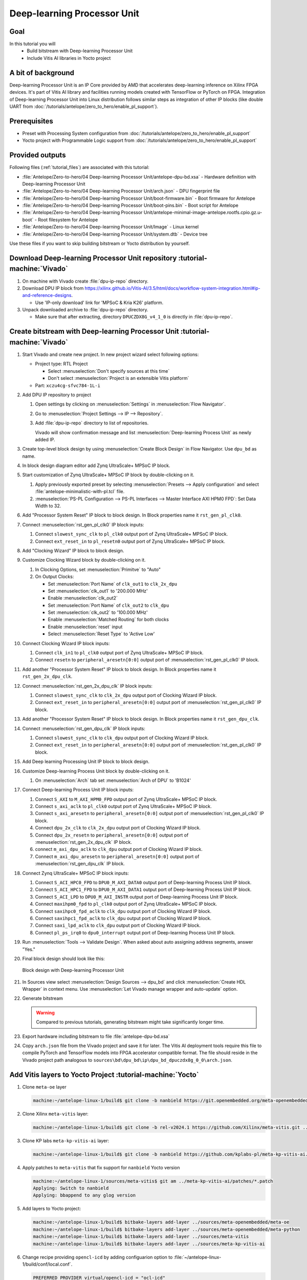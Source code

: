 Deep-learning Processor Unit
============================

Goal
----
In this tutorial you will
   - Build bitstream with Deep-learning Processor Unit
   - Include Vitis AI libraries in Yocto project

A bit of background
-------------------

Deep-learning Processor Unit is an IP Core provided by AMD that accelerates deep-learning inference on Xilinx FPGA devices. It's part of Vitis AI library and facilities running models created with TensorFlow or PyTorch on FPGA. Integration of Deep-learning Processor Unit into Linux distribution follows similar steps as integration of other IP blocks (like double UART from :doc:`/tutorials/antelope/zero_to_hero/enable_pl_support`).

Prerequisites
-------------
* Preset with Processing System configuration from :doc:`/tutorials/antelope/zero_to_hero/enable_pl_support`
* Yocto project with Programmable Logic support from :doc:`/tutorials/antelope/zero_to_hero/enable_pl_support`

Provided outputs
----------------
Following files (:ref:`tutorial_files`) are associated with this tutorial:

* :file:`Antelope/Zero-to-hero/04 Deep-learning Processor Unit/antelope-dpu-bd.xsa` - Hardware definition with Deep-learning Processor Unit
* :file:`Antelope/Zero-to-hero/04 Deep-learning Processor Unit/arch.json` - DPU fingerprint file
* :file:`Antelope/Zero-to-hero/04 Deep-learning Processor Unit/boot-firmware.bin` - Boot firmware for Antelope
* :file:`Antelope/Zero-to-hero/04 Deep-learning Processor Unit/boot-pins.bin` - Boot script for Antelope
* :file:`Antelope/Zero-to-hero/04 Deep-learning Processor Unit/antelope-minimal-image-antelope.rootfs.cpio.gz.u-boot` - Root filesystem for Antelope
* :file:`Antelope/Zero-to-hero/04 Deep-learning Processor Unit/Image` - Linux kernel
* :file:`Antelope/Zero-to-hero/04 Deep-learning Processor Unit/system.dtb` - Device tree

Use these files if you want to skip building bitstream or Yocto distribution by yourself.

Download Deep-learning Processor Unit repository :tutorial-machine:`Vivado`
---------------------------------------------------------------------------
#. On machine with Vivado create :file:`dpu-ip-repo` directory.
#. Download DPU IP block from https://xilinx.github.io/Vitis-AI/3.5/html/docs/workflow-system-integration.html#ip-and-reference-designs.

   * Use 'IP-only download' link for 'MPSoC & Kria K26' platform.

#. Unpack downloaded archive to :file:`dpu-ip-repo` directory.

   * Make sure that after extracting, directory ``DPUCZDX8G_v4_1_0`` is directly in :file:`dpu-ip-repo`.

.. _create_bitstream:

Create bitstream with Deep-learning Processor Unit :tutorial-machine:`Vivado`
-----------------------------------------------------------------------------
#. Start Vivado and create new project. In new project wizard select following options:

   * Project type: RTL Project

     * Select :menuselection:`Don't specify sources at this time`
     * Don't select :menuselection:`Project is an extensible Vitis platform`

   * Part: ``xczu4cg-sfvc784-1L-i``

#. Add DPU IP repository to project

   1. Open settings by clicking on :menuselection:`Settings` in :menuselection:`Flow Navigator`.
   2. Go to :menuselection:`Project Settings --> IP --> Repository`.
   3. Add :file:`dpu-ip-repo` directory to list of repositories.

      Vivado will show confirmation message and list :menuselection:`Deep-learning Process Unit` as newly added IP.

#. Create top-level block design by using :menuselection:`Create Block Design` in Flow Navigator. Use ``dpu_bd`` as name.
#. In block design diagram editor add Zynq UltraScale+ MPSoC IP block.
#. Start customization of Zynq UltraScale+ MPSoC IP block by double-clicking on it.

   1. Apply previously exported preset by selecting :menuselection:`Presets --> Apply configuration` and select :file:`antelope-minimalistic-with-pl.tcl` file.
   2. :menuselection:`PS-PL Configuration --> PS-PL Interfaces --> Master Interface AXI HPM0 FPD`: Set Data Width to 32.

#. Add "Processor System Reset" IP block to block design. In Block properties name it ``rst_gen_pl_clk0``.
#. Connect :menuselection:`rst_gen_pl_clk0` IP block inputs:

   1. Connect ``slowest_sync_clk`` to ``pl_clk0`` output port of Zynq UltraScale+ MPSoC IP block.
   2. Connect ``ext_reset_in`` to ``pl_resetn0`` output port of Zynq UltraScale+ MPSoC IP block.

#. Add "Clocking Wizard" IP block to block design.
#. Customize Clocking Wizard block by double-clicking on it.

   1. In Clocking Options, set :menuselection:`Primitve` to "Auto"
   2. On Output Clocks:

      * Set :menuselection:`Port Name` of ``clk_out1`` to ``clk_2x_dpu``
      * Set :menuselection:`clk_out1` to '200.000 MHz'
      * Enable :menuselection:`clk_out2`
      * Set :menuselection:`Port Name` of ``clk_out2`` to ``clk_dpu``
      * Set :menuselection:`clk_out2` to '100.000 MHz'
      * Enable :menuselection:`Matched Routing` for both clocks
      * Enable :menuselection:`reset` input
      * Select :menuselection:`Reset Type` to 'Active Low'

#. Connect Clocking Wizard IP block inputs:

   1. Connect ``clk_in1`` to ``pl_clk0`` output port of Zynq UltraScale+ MPSoC IP block.
   2. Connect ``resetn`` to ``peripheral_aresetn[0:0]`` output port of :menuselection:`rst_gen_pl_clk0` IP block.

#. Add another "Processor System Reset" IP block to block design. In Block properties name it ``rst_gen_2x_dpu_clk``.
#. Connect :menuselection:`rst_gen_2x_dpu_clk` IP block inputs:

   1. Connect ``slowest_sync_clk`` to ``clk_2x_dpu`` output port of Clocking Wizard IP block.
   2. Connect ``ext_reset_in`` to ``peripheral_aresetn[0:0]`` output port of :menuselection:`rst_gen_pl_clk0` IP block.

#. Add another "Processor System Reset" IP block to block design. In Block properties name it ``rst_gen_dpu_clk``.
#. Connect :menuselection:`rst_gen_dpu_clk` IP block inputs:

   1. Connect ``slowest_sync_clk`` to ``clk_dpu`` output port of Clocking Wizard IP block.
   2. Connect ``ext_reset_in`` to ``peripheral_aresetn[0:0]`` output port of :menuselection:`rst_gen_pl_clk0` IP block.

#. Add Deep learning Processing Unit IP block to block design.
#. Customize Deep-learning Process Unit block by double-clicking on it.

   1. On :menuselection:`Arch` tab set :menuselection:`Arch of DPU` to 'B1024'

#. Connect Deep-learning Process Unit IP block inputs:

   1. Connect ``S_AXI`` to ``M_AXI_HPM0_FPD`` output port of Zynq UltraScale+ MPSoC IP block.
   2. Connect ``s_axi_aclk`` to ``pl_clk0`` output port of Zynq UltraScale+ MPSoC IP block.
   3. Connect ``s_axi_aresetn`` to ``peripheral_aresetn[0:0]`` output port of :menuselection:`rst_gen_pl_clk0` IP block.
   4. Connect ``dpu_2x_clk`` to ``clk_2x_dpu`` output port of Clocking Wizard IP block.
   5. Connect ``dpu_2x_resetn`` to ``peripheral_aresetn[0:0]`` output port of :menuselection:`rst_gen_2x_dpu_clk` IP block.
   6. connect ``m_axi_dpu_aclk`` to ``clk_dpu`` output port of Clocking Wizard IP block.
   7. Connect ``m_axi_dpu_aresetn`` to ``peripheral_aresetn[0:0]`` output port of :menuselection:`rst_gen_dpu_clk` IP block.

#. Connect Zynq UltraScale+ MPSoC IP block inputs:

   1. Connect ``S_ACI_HPC0_FPD`` to ``DPU0_M_AXI_DATA0`` output port of Deep-learning Process Unit IP block.
   2. Connect ``S_ACI_HPC1_FPD`` to ``DPU0_M_AXI_DATA1`` output port of Deep-learning Process Unit IP block.
   3. Connect ``S_ACI_LPD`` to ``DPU0_M_AXI_INSTR`` output port of Deep-learning Process Unit IP block.
   4. Connect ``maxihpm0_fpd`` to ``pl_clk0`` output port of Zynq UltraScale+ MPSoC IP block.
   5. Connect ``saxihpc0_fpd_aclk`` to ``clk_dpu`` output port of Clocking Wizard IP block.
   6. Connect ``saxihpc1_fpd_aclk`` to ``clk_dpu`` output port of Clocking Wizard IP block.
   7. Connect ``saxi_lpd_aclk`` to ``clk_dpu`` output port of Clocking Wizard IP block.
   8. Connect ``pl_ps_irq0`` to ``dpu0_interrupt`` output port of Deep-learning Process Unit IP block.


#. Run :menuselection:`Tools --> Validate Design`. When asked about auto assigning address segments, answer "Yes."


#. Final block design should look like this:

   .. figure:: ./DPU/dpu_bd.png
      :align: center

      Block design with Deep-learning Processor Unit

#. In Sources view select :menuselection:`Design Sources --> dpu_bd` and click :menuselection:`Create HDL Wrapper` in context menu. Use :menuselection:`Let Vivado manage wrapper and auto-update` option.
#. Generate bitstream

   .. warning:: Compared to previous tutorials, generating bitstream might take significantly longer time.

#. Export hardware including bitstream to file :file:`antelope-dpu-bd.xsa`
#. Copy ``arch.json`` file from the Vivado project and save it for later. The Vitis AI deployment tools require this file to compile PyTorch and TensorFlow models into FPGA accelerator compatible format. The file should reside in the Vivado project path analogous to ``sources\bd\dpu_bd\ip\dpu_bd_dpuczdx8g_0_0\arch.json``.

Add Vitis layers to Yocto Project :tutorial-machine:`Yocto`
-----------------------------------------------------------
#. Clone ``meta-oe`` layer

   .. code-block:: shell-session

      machine:~/antelope-linux-1/build$ git clone -b nanbield https://git.openembedded.org/meta-openembedded ../sources/meta-openembedded

#. Clone Xilinx ``meta-vitis`` layer:

   .. code-block:: shell-session

       machine:~/antelope-linux-1/build$ git clone -b rel-v2024.1 https://github.com/Xilinx/meta-vitis.git ../sources/meta-vitis

#. Clone KP labs ``meta-kp-vitis-ai`` layer:

   .. code-block:: shell-session

       machine:~/antelope-linux-1/build$ git clone -b nanbield https://github.com/kplabs-pl/meta-kp-vitis-ai.git ../sources/meta-kp-vitis-ai

#. Apply patches to ``meta-vitis`` that fix support for ``nanbield`` Yocto version

   .. code-block:: shell-session

       machine:~/antelope-linux-1/sources/meta-vitis$ git am ../meta-kp-vitis-ai/patches/*.patch
       Applying: Switch to nanbield
       Applying: bbappend to any glog version

#. Add layers to Yocto project:

   .. code-block:: shell-session

      machine:~/antelope-linux-1/build$ bitbake-layers add-layer ../sources/meta-openembedded/meta-oe
      machine:~/antelope-linux-1/build$ bitbake-layers add-layer ../sources/meta-openembedded/meta-python
      machine:~/antelope-linux-1/build$ bitbake-layers add-layer ../sources/meta-vitis
      machine:~/antelope-linux-1/build$ bitbake-layers add-layer ../sources/meta-kp-vitis-ai

#. Change recipe providing ``opencl-icd`` by adding configuarion option to :file:`~/antelope-linux-1/build/conf/local.conf`.

   .. code-block:: bitbake

       PREFERRED_PROVIDER_virtual/opencl-icd = "ocl-icd"

   .. note:: ``meta-vitis`` layer requires particular project configuration

Add Deep-learning Processor Unit bitstream to Linux image :tutorial-machine:`Yocto`
-----------------------------------------------------------------------------------
#. Create directory :file:`~/antelope-linux-1/sources/meta-local/recipes-example/bitstreams/antelope-dpu/` and copy :file:`antelope-dpu-bd.xsa` to it.
#. Create new recipe :file:`~/antelope-linux-1/sources/meta-local/recipes-example/bitstreams/antelope-dpu.bb` that will install bitstream with double UART.

   .. code-block:: bitbake

        LICENSE = "CLOSED"

        inherit bitstream

        SRC_URI += "file://antelope-dpu-bd.xsa"
        BITSTREAM_HDF_FILE = "${WORKDIR}/antelope-dpu-bd.xsa"

#. Create recipe append for kernel

   .. code-block:: shell-session

       machine:~/antelope-linux-1/build$ recipetool newappend --wildcard-version ../sources/meta-local/ linux-xlnx

#. Create directory :file:`~/antelope-linux-1/sources/meta-local/recipes-kernel/linux/linux-xlnx`.
#. Enable Xilinx DPU kernel driver module by creating file :file:`~/antelope-linux-1/sources/meta-local/recipes-kernel/linux/linux-xlnx/xlnx-dpu.cfg` with content

   .. code-block:: kconfig

      CONFIG_XILINX_DPU=m

#. Enable kernel configuration fragment by adding it to :file:`~/antelope-linux-1/sources/meta-local/recipes-kernel/linux/linux-xlnx/linux-xlnx_%.bbappend`

   .. code-block:: bitbake

      FILESEXTRAPATHS:prepend := "${THISDIR}/${PN}:"

      SRC_URI += "file://xlnx-dpu.cfg"

#. Add new packages into Linux image by editing :file:`~/antelope-linux-1/sources/meta-local/recipes-antelope/images/antelope-minimal-image.bbappend`

   .. code-block:: bitbake

        IMAGE_INSTALL += "\
            fpga-manager-script \
            double-uart \
            antelope-dpu \
            vart \
            xir \
            vitis-ai-library \
            kernel-module-xlnx-dpu \
        "

#. Build firmware and image

   .. code-block:: shell-session

       machine:~/antelope-linux-1/build$ bitbake antelope-all

#. Prepare build artifacts for transfer to EGSE Host

   .. code-block:: shell-session

        machine:~/antelope-linux-1/build$ mkdir -p ../egse-host-transfer
        machine:~/antelope-linux-1/build$ cp tmp/deploy/images/antelope/bootbins/boot-firmware.bin ../egse-host-transfer
        machine:~/antelope-linux-1/build$ cp tmp/deploy/images/antelope/u-boot-scripts/boot-script-pins/boot-pins.scr ../egse-host-transfer
        machine:~/antelope-linux-1/build$ cp tmp/deploy/images/antelope/system.dtb ../egse-host-transfer
        machine:~/antelope-linux-1/build$ cp tmp/deploy/images/antelope/Image ../egse-host-transfer
        machine:~/antelope-linux-1/build$ cp tmp/deploy/images/antelope/antelope-minimal-image-antelope.rootfs.cpio.gz.u-boot ../egse-host-transfer

#. Transfer content of :file:`egse-host-transfer` directory to EGSE Host and place it in :file:`/var/tftp/tutorial` directory


Run model on Deep-learning Processor Unit :tutorial-machine:`EGSE Host`
-----------------------------------------------------------------------
#. Verify that all necessary artifacts are present on EGSE Host:

   .. code-block:: shell-session

       customer@egse-host:~$ ls -lh /var/tftp/tutorial
       total 100M
       -rw-rw-r-- 1 customer customer  22M Jul 10 11:14 Image
       -rw-rw-r-- 1 customer customer 1.6M Jul 10 11:14 boot-firmware.bin
       -rw-rw-r-- 1 customer customer 2.8K Jul 10 11:14 boot-pins.scr
       -rw-rw-r-- 1 customer customer  86M Jul 10 11:14 antelope-minimal-image-antelope.rootfs.cpio.gz.u-boot
       -rw-rw-r-- 1 customer customer  37K Jul 10 11:14 system.dtb

   .. note:: Exact file size might differ a bit but they should be in the same range (for example ``antelope-minimal-image-antelope.rootfs.cpio.gz.u-boot`` shall be about ~85MB)

#. Ensure that Antelope is powered off

   .. code-block:: shell-session

       customer@egse-host:~$ sml power off
       Powering off...Success

#. Power on Antelope

   .. code-block:: shell-session

       customer@egse-host:~$ sml power on
       Powering on...Success

#. Power on DPU

   .. code-block:: shell-session

       customer@egse-host:~$ sml dpu power on
       Powering on...Success

#. Open second SSH connection to EGSE Host and start ``minicom`` to observe boot process

   .. code-block:: shell-session

       customer@egse-host:~$ minicom -D /dev/sml/antelope-dpu-uart

   Leave this terminal open and get back to SSH connection used in previous steps.

#. Release DPU from reset

   .. code-block:: shell-session

      customer@egse-host:~$ sml dpu reset off 7

   .. note:: Boot firmware is the same as in :doc:`enable_pl_support`.

#. DPU boot process should be visible in ``minicom`` terminal
#. Log in to DPU using ``root`` user

   .. code-block:: shell-session

      antelope login: root
      root@antelope:~#

#. Load DPU bitstream

   .. code-block:: shell-session

        root@antelope:~# fpgautil -o /lib/firmware/antelope-dpu/overlay.dtbo

#. Verify that DPU instance is visible in system

   .. code-block:: shell-session

        root@antelope:~# xdputil query
        {
           "DPU IP Spec":{
              "DPU Core Count":1,
              "IP version":"v4.1.0",
              "enable softmax":"False"
           },
           "VAI Version":{
              "libvart-runner.so":"Xilinx vart-runner Version: 3.5.0-b7953a2a9f60e23efdfced5c186328dd144966,
              "libvitis_ai_library-dpu_task.so":"Advanced Micro Devices vitis_ai_library dpu_task Version: ,
              "libxir.so":"Xilinx xir Version: xir-b7953a2a9f60e23efdfced5c186328dd1449665c 2024-07-15-16:5,
              "target_factory":"target-factory.3.5.0 b7953a2a9f60e23efdfced5c186328dd1449665c"
           },
           "kernels":[
              {
                    "DPU Arch":"DPUCZDX8G_ISA1_B1024",
                    "DPU Frequency (MHz)":100,
                    "XRT Frequency (MHz)":100,
                    "cu_idx":0,
                    "fingerprint":"0x101000056010402",
                    "is_vivado_flow":true,
                    "name":"DPU Core 0"
              }
           ]
        }

#. Follow :doc:`/tutorials/ml_deployment/index` tutorials to train, compile and deploy model to Deep-learning Processor Unit.

Summary
-------
In this tutorial you walked through steps required to include Deep-learning Processor Unit in FPGA design and integrate it with Yocto project.
